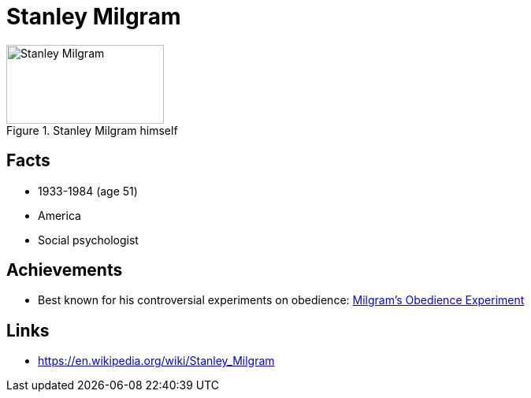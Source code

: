 = Stanley Milgram

[#img-milgram-stanley]
.Stanley Milgram himself
image::milgram-stanley.jpg[Stanley Milgram,200,100]

== Facts

* 1933-1984 (age 51)
* America
* Social psychologist

== Achievements

* Best known for his controversial experiments on obedience: link:../phenomena/classics/milgrams_experiment.html[Milgram's Obedience Experiment]

== Links

* https://en.wikipedia.org/wiki/Stanley_Milgram
